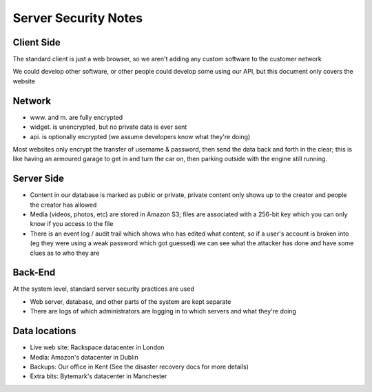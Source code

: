 Server Security Notes
=====================

Client Side
~~~~~~~~~~~
The standard client is just a web browser, so we aren't adding any
custom software to the customer network

We could develop other software, or other people could develop
some using our API, but this document only covers the website

Network
~~~~~~~
- www. and m. are fully encrypted
- widget. is unencrypted, but no private data is ever sent
- api. is optionally encrypted (we assume developers know what they're doing)

Most websites only encrypt the transfer of username & password,
then send the data back and forth in the clear; this is like
having an armoured garage to get in and turn the car on, then
parking outside with the engine still running.

Server Side
~~~~~~~~~~~
- Content in our database is marked as public or private, private
  content only shows up to the creator and people the creator has
  allowed
- Media (videos, photos, etc) are stored in Amazon S3; files are
  associated with a 256-bit key which you can only know if you
  access to the file
- There is an event log / audit trail which shows who has edited what
  content, so if a user's account is broken into (eg they were using a
  weak password which got guessed) we can see what the attacker has done
  and have some clues as to who they are

Back-End
~~~~~~~~
At the system level, standard server security practices are used

- Web server, database, and other parts of the system are kept separate
- There are logs of which administrators are logging in to which
  servers and what they're doing

Data locations
~~~~~~~~~~~~~~
- Live web site:
  Rackspace datacenter in London
- Media:
  Amazon's datacenter in Dublin
- Backups:
  Our office in Kent (See the disaster recovery docs for more details)
- Extra bits:
  Bytemark's datacenter in Manchester
